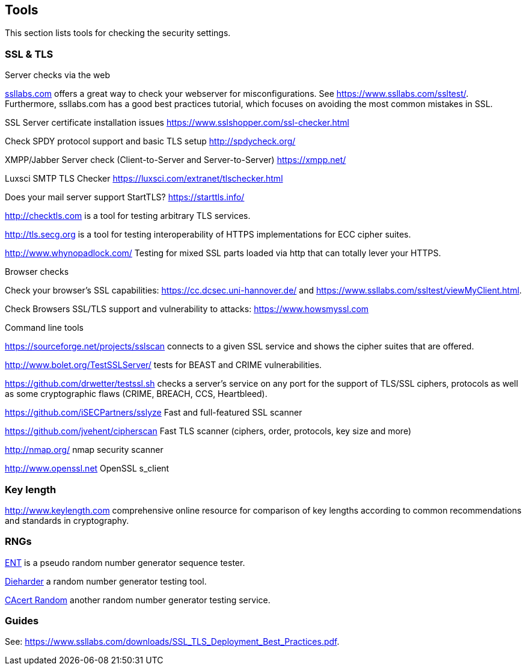 [[cha:tools]]
== Tools

This section lists tools for checking the security settings.

=== SSL & TLS

Server checks via the web

https://ssllabs.com[ssllabs.com] offers a great way to check your
webserver for misconfigurations. See https://www.ssllabs.com/ssltest/.
Furthermore, ssllabs.com has a good best practices tutorial, which
focuses on avoiding the most common mistakes in SSL.

SSL Server certificate installation issues
https://www.sslshopper.com/ssl-checker.html

Check SPDY protocol support and basic TLS setup http://spdycheck.org/

XMPP/Jabber Server check (Client-to-Server and Server-to-Server)
https://xmpp.net/

Luxsci SMTP TLS Checker https://luxsci.com/extranet/tlschecker.html

Does your mail server support StartTLS? https://starttls.info/

http://checktls.com is a tool for testing arbitrary TLS services.

http://tls.secg.org is a tool for testing interoperability of HTTPS
implementations for ECC cipher suites.

http://www.whynopadlock.com/ Testing for mixed SSL parts loaded via http
that can totally lever your HTTPS.

Browser checks

Check your browser’s SSL capabilities: https://cc.dcsec.uni-hannover.de/
and https://www.ssllabs.com/ssltest/viewMyClient.html.

Check Browsers SSL/TLS support and vulnerability to attacks:
https://www.howsmyssl.com

Command line tools

https://sourceforge.net/projects/sslscan connects to a given SSL service
and shows the cipher suites that are offered.

http://www.bolet.org/TestSSLServer/ tests for BEAST and CRIME
vulnerabilities.

https://github.com/drwetter/testssl.sh checks a server’s service on any
port for the support of TLS/SSL ciphers, protocols as well as some
cryptographic flaws (CRIME, BREACH, CCS, Heartbleed).

https://github.com/iSECPartners/sslyze Fast and full-featured SSL
scanner

https://github.com/jvehent/cipherscan Fast TLS scanner (ciphers, order,
protocols, key size and more)

http://nmap.org/ nmap security scanner

http://www.openssl.net OpenSSL s_client

=== Key length

http://www.keylength.com comprehensive online resource for comparison of
key lengths according to common recommendations and standards in
cryptography.

=== RNGs

http://www.fourmilab.ch/random/[ENT] is a pseudo random number generator
sequence tester.

http://www.phy.duke.edu/~rgb/General/dieharder.php[Dieharder] a random
number generator testing tool.

http://www.cacert.at/random/[CAcert Random] another random number
generator testing service.

=== Guides

See:
https://www.ssllabs.com/downloads/SSL_TLS_Deployment_Best_Practices.pdf.
